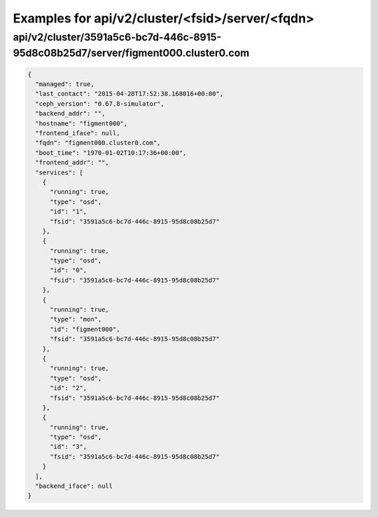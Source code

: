 Examples for api/v2/cluster/<fsid>/server/<fqdn>
================================================

api/v2/cluster/3591a5c6-bc7d-446c-8915-95d8c08b25d7/server/figment000.cluster0.com
----------------------------------------------------------------------------------

.. code-block:: json

   {
     "managed": true, 
     "last_contact": "2015-04-28T17:52:38.168016+00:00", 
     "ceph_version": "0.67.8-simulator", 
     "backend_addr": "", 
     "hostname": "figment000", 
     "frontend_iface": null, 
     "fqdn": "figment000.cluster0.com", 
     "boot_time": "1970-01-02T10:17:36+00:00", 
     "frontend_addr": "", 
     "services": [
       {
         "running": true, 
         "type": "osd", 
         "id": "1", 
         "fsid": "3591a5c6-bc7d-446c-8915-95d8c08b25d7"
       }, 
       {
         "running": true, 
         "type": "osd", 
         "id": "0", 
         "fsid": "3591a5c6-bc7d-446c-8915-95d8c08b25d7"
       }, 
       {
         "running": true, 
         "type": "mon", 
         "id": "figment000", 
         "fsid": "3591a5c6-bc7d-446c-8915-95d8c08b25d7"
       }, 
       {
         "running": true, 
         "type": "osd", 
         "id": "2", 
         "fsid": "3591a5c6-bc7d-446c-8915-95d8c08b25d7"
       }, 
       {
         "running": true, 
         "type": "osd", 
         "id": "3", 
         "fsid": "3591a5c6-bc7d-446c-8915-95d8c08b25d7"
       }
     ], 
     "backend_iface": null
   }

